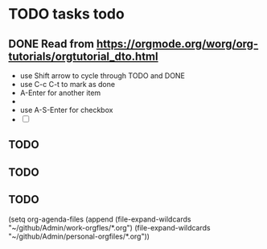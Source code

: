 # -*- mode: org -*-
#+STARTUP: indent hidestars showall


* TODO tasks todo
** DONE Read from https://orgmode.org/worg/org-tutorials/orgtutorial_dto.html
   CLOSED: [2019-06-24 Mon 05:03]

   - use Shift arrow to cycle through TODO and DONE
   - use C-c C-t to mark as done
   - A-Enter for another item
   - 
   - use A-S-Enter for checkbox
   - [ ]
** TODO 
   SCHEDULED: <2019-06-24 Mon>
** TODO 
   SCHEDULED: <2019-06-18 Tue>
** TODO 


(setq org-agenda-files (append
(file-expand-wildcards "~/github/Admin/work-orgfles/*.org")
(file-expand-wildcards "~/github/Admin/personal-orgfiles/*.org"))
